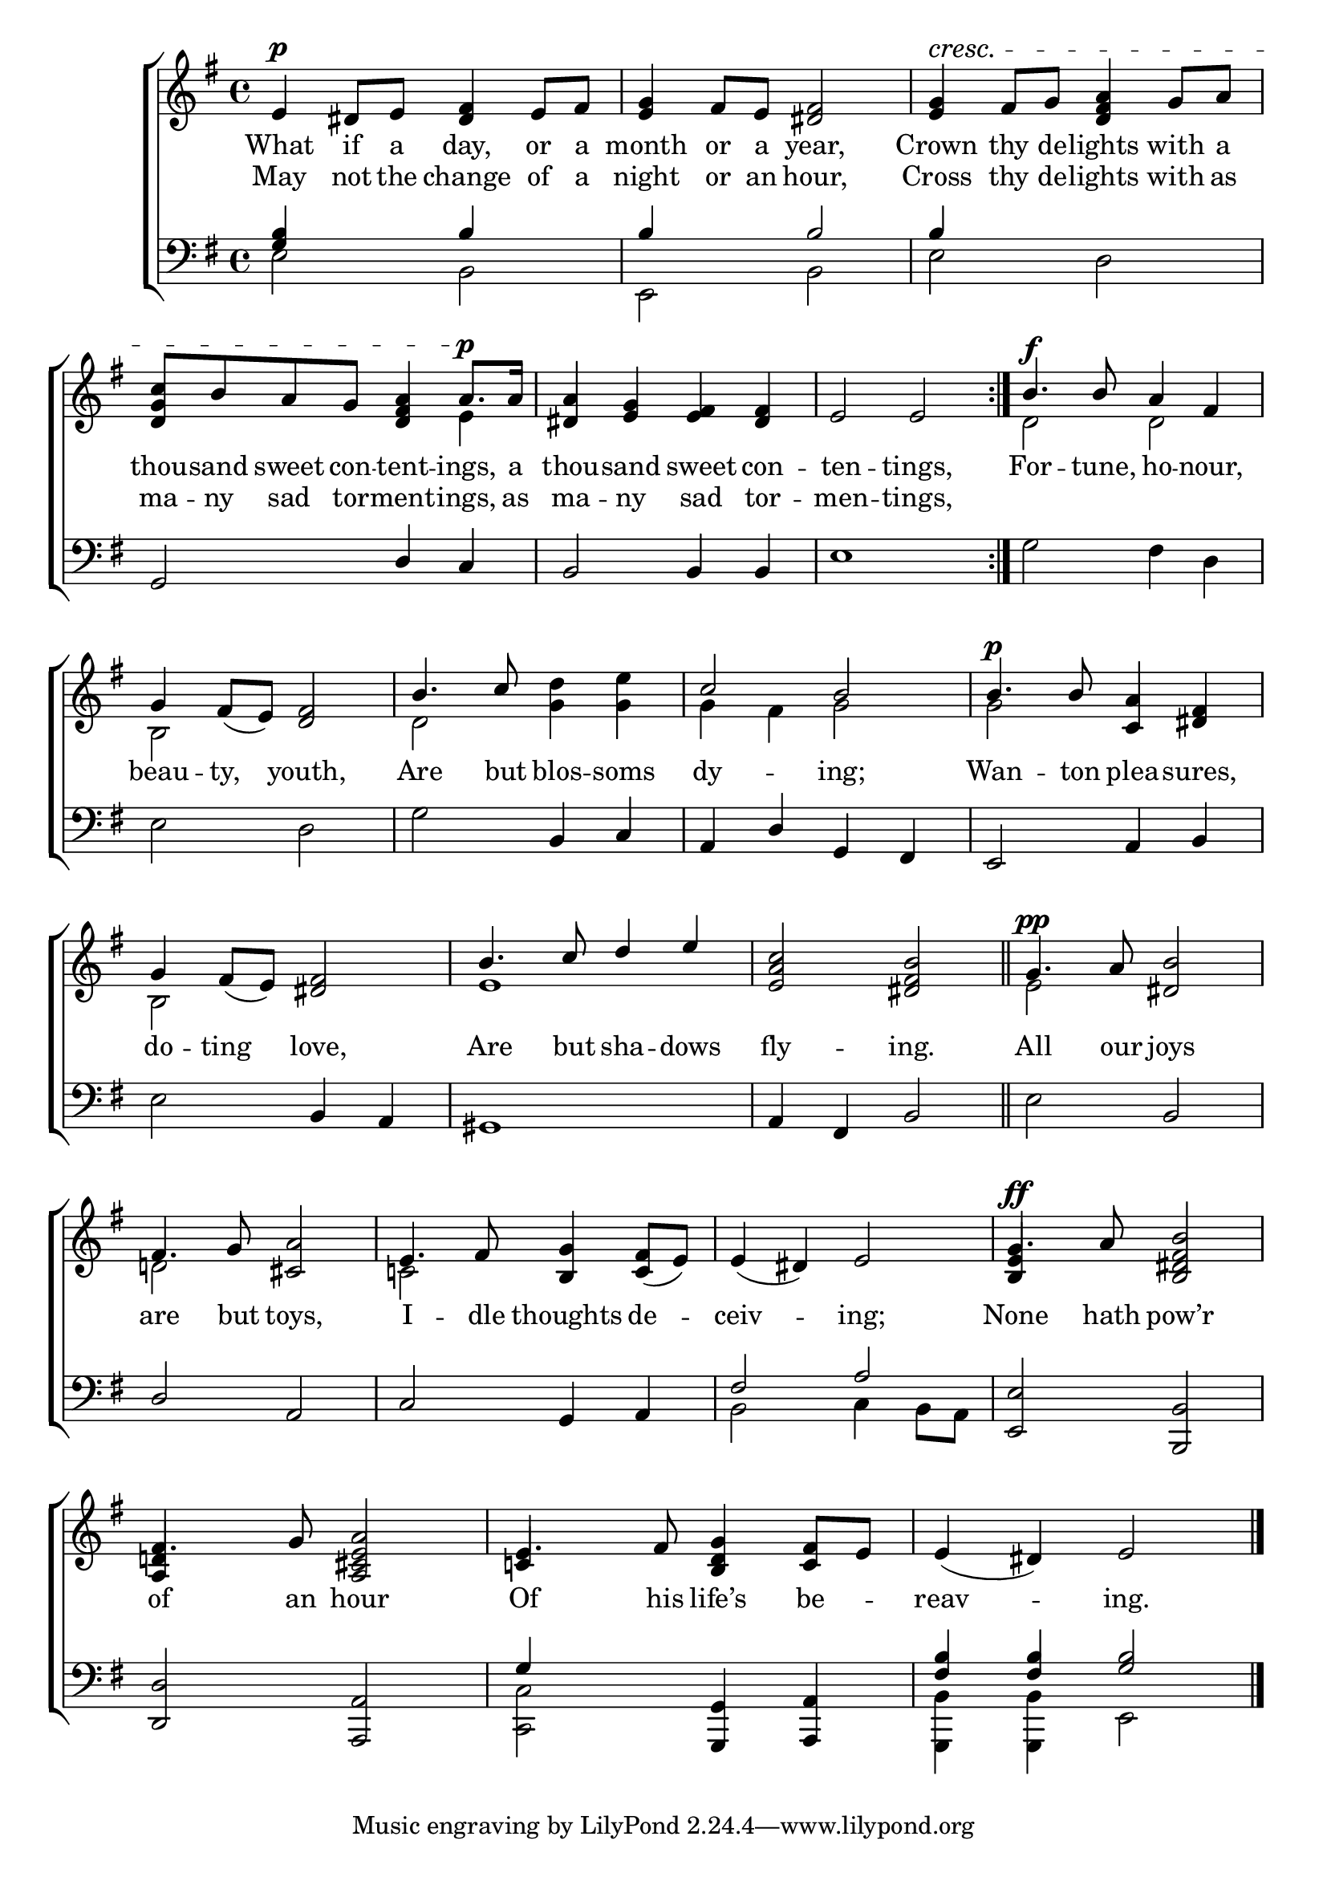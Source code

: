 \version "2.22.0"
\language "english"

global = {
	\time 4/4
	\key e \minor
}

mBreak = { \break }

\header {
%	title = \markup {\medium \caps "Title."}
%	poet = ""
%	composer = ""

%	meter = \markup {\italic "Rather slow."}
%	arranger = ""
}
\score {

	\new ChoirStaff {
	<<
		\new Staff = "up"  {
		<<
			\global
			\new 	Voice = "one" 	\fixed c' {
                          \voiceOne
                          \repeat volta 2 { e4^\p ds8 e <ds fs>4 e8 fs | <e g>4 fs8 e <ds fs>2 | <e g>4^\cresc fs8 g <d fs a>4 g8 a | \mBreak
							  <d g c'>8 b a g <d fs a>4 a8.^\p a16 | <ds a>4 <e g>4 <e fs> <ds fs> | e2 e } | b4.^\f b8 a4 fs | \mBreak
                          g4 fs8_( e) <d fs>2 | b4. c'8 s2 | c'2 b | b4.^\p b8 <c a>4 <ds fs> | \mBreak
                          g4 fs8_( e) <ds fs>2 | b4. c'8 d'4 e' | <e a c'>2 <ds fs b> \bar "||" | g4.^\pp a8 <ds b>2 | \mBreak
                          fs4. g8 <cs a>2 | e4. fs8 <b, g>4 <c fs>8_( e) | e4_( ds) e2 | g4.^\ff a8 <b, ds fs b>2 | \mBreak
                          fs4. g8 <a, cs e a>2 | e4. fs8 <b, d g>4 <c fs>8 e | e4_( ds) e2 \fine |
			}	% end voice one
			\new Voice  \fixed c' {
                          \voiceTwo
                          s1*3 |
                          s2. e4 | s1*2 | d2 d |
                          b,2 s2 | d2 <g d'>4 <g e'> | g fs g2 | g s |
                          b,2 s | e1 | s | e2 s |
                          d!2 s | c! s | s1 | \stemUp <b, e>4 \stemDown s2. |
                          \stemUp <a, d!>4 s2. | c!4 s2. | s1 |
			} % end voice two
		>>
		} % end staff up
		
		\new Lyrics \lyricmode {	% verse one
		  What4 if8 a day,4 or8 a | month4 or8 a year,2 | Crown4 thy8 de -- lights4 with8 a |
                  thou8 -- sand sweet con -- tent4 -- ings,8. a16 | thou4 -- sand sweet con -- ten2 -- tings, | For4. -- tune,8 ho4 -- nour,4 |
                  beau4 -- ty, youth,2 | Are4. but8 blos4 -- soms | dy2 -- ing; | Wan4. -- ton8 plea4 -- sures, |
                  do4 -- ting love,2 | Are4. but8 sha4 -- dows | fly2 -- ing. | All4. our8 joys2 |
                  are4. but8 toys,2 | I4. -- dle8 thoughts4 de -- ceiv2 -- ing; | None4. hath8 pow’r2 |
                  of4. an8 hour2 | Of4. his8 life’s4 be -- reav2 -- ing. |
                } % end lyrics verse  one
                \new Lyrics \lyricmode {    %verse two
                  May4 not8 the change4 of8 a | night4 or8 an hour,2 | Cross4 thy8 de -- lights4 with8 as |
                  ma8 -- ny sad tor -- ment4 -- ings,8. as16 | ma4 -- ny sad tor -- men2 -- tings, | 1 |
		}	% end lyrics verse two
		
		\new   Staff = "down" {
		<<
			\clef bass
			\global
			\new Voice {
                          \voiceThree
                          <g b>4 s b s | b s b2 | b4 s2. |
                          g,2 d4 c | b,2 b,4 b, | e1 | s1 |
                          s1 | s2 b,4 c | a, d g, fs, | e,2 a,4 b, |
                          s2 b,4 a, | gs,1 | a,4 fs, b,2 | s2 b, |
                          d2 a, | c g,4 a, | fs2 a | <e, e> <b,, b,> |
                          <d, d>2 <a,, a,> | g4 s <g,, g,> <a,, a,> | <fs b>4 <fs b> <g b>2 | \fine
			} % end voice three
			
			\new 	Voice {
                          \voiceFour
                          e2 b, | e, b, | e d |
                          s1*3 | g2 fs4 d4 |
                          e2 d | g s | s1*2 |
                          e2 s | s1*2 | e2 s |
                          s1*2 | b,2 c4 b,8 a, | s1 |
                          s1 | <c, c>2 s | <g,, b,>4 <g,, b,> e,2 |
			}	% end voice four

		>>
		} % end staff down
	>>
	} % end choir staff

	\layout{
		\context{
			\Score {
			\omit  BarNumber
			%\override LyricText.self-alignment-X = #LEFT
			}%end score
		}%end context
	}%end layout
	
	\midi{}

}%end score